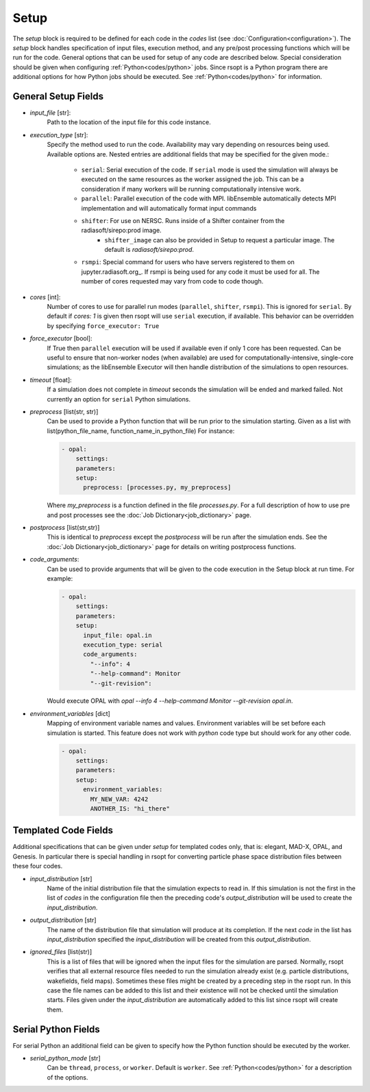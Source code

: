 .. _options_ref:

Setup
=====
The `setup` block is required to be defined for each code in the `codes` list (see :doc:`Configuration<configuration>`).
The `setup` block handles specification of input files, execution method, and any pre/post processing functions which
will be run for the code. General options that can be used for setup of any code are described below. Special
consideration should be given when configuring :ref:`Python<codes/python>` jobs. Since rsopt is a Python program there are additional options
for how Python jobs should be executed. See :ref:`Python<codes/python>` for information.


General Setup Fields
--------------------

- `input_file` [str]:
    Path to the location of the input file for this code instance.
- `execution_type` [str]:
    Specify the method used to run the code. Availability may vary depending on resources being used. Available options
    are. Nested entries are additional fields that may be specified for the given mode.:

        * ``serial``: Serial execution of the code. If ``serial`` mode is used the simulation will always be executed on the same resources as the worker assigned the job. This can be a consideration if many workers will be running computationally intensive work.
        * ``parallel``: Parallel execution of the code with MPI. libEnsemble automatically detects MPI implementation and will automatically format input commands
        * ``shifter``: For use on NERSC. Runs inside of a Shifter container from the radiasoft/sirepo:prod image.
            - ``shifter_image`` can also be provided in Setup to request a particular image. The default is `radiasoft/sirepo:prod`.
        * ``rsmpi``: Special command for users who have servers registered to them on jupyter.radiasoft.org_. If rsmpi is being used for any code it must be used for all. The number of cores requested may vary from code to code though.

- `cores` [int]:
    Number of cores to use for parallel run modes (``parallel``, ``shifter``, ``rsmpi``). This is ignored for ``serial``.
    By default if `cores: 1` is given then rsopt will use ``serial`` execution, if available. This behavior can be
    overridden by specifying ``force_executor: True``
- `force_executor` [bool]:
    If True then ``parallel`` execution will be used if available even if only 1 core has been requested. Can be useful
    to ensure that non-worker nodes (when available) are used for computationally-intensive, single-core simulations;
    as the libEnsemble Executor will then handle distribution of the simulations to open resources.
- `timeout` [float]:
    If a simulation does not complete in `timeout` seconds the simulation will be ended and marked failed. Not currently
    an option for ``serial`` Python simulations.
- `preprocess` [list(str, str)]
    Can be used to provide a Python function that will be run prior to the simulation starting. Given as a list with
    list(python_file_name, function_name_in_python_file) For instance:

    .. code-block:: yaml

      - opal:
          settings:
          parameters:
          setup:
            preprocess: [processes.py, my_preprocess]

    Where `my_preprocess` is a function defined in the file `processes.py`. For a full description of how to use
    pre and post processes see the :doc:`Job Dictionary<job_dictionary>` page.
- `postprocess` [list(str,str)]
    This is identical to `preprocess` except the `postprocess` will be run after the simulation ends.
    See the :doc:`Job Dictionary<job_dictionary>` page for details on writing postprocess functions.
- `code_arguments`:
    Can be used to provide arguments that will be given to the code execution
    in the Setup block at run time. For example:

    .. code-block:: yaml

      - opal:
          settings:
          parameters:
          setup:
            input_file: opal.in
            execution_type: serial
            code_arguments:
              "--info": 4
              "--help-command": Monitor
              "--git-revision":

    Would execute OPAL with `opal --info 4 --help-command Monitor --git-revision  opal.in`.
- `environment_variables` [dict]
    Mapping of environment variable names and values. Environment variables will be set before each simulation is
    started. This feature does not work with `python` code type but should work for any other code.

    .. code-block:: yaml

      - opal:
          settings:
          parameters:
          setup:
            environment_variables:
              MY_NEW_VAR: 4242
              ANOTHER_IS: "hi_there"

Templated Code Fields
---------------------
Additional specifications that can be given under `setup` for templated codes only, that is: elegant, MAD-X, OPAL, and
Genesis. In particular there is special handling in rsopt for converting particle phase space distribution files between these four codes.

- `input_distribution` [str]
    Name of the initial distribution file that the simulation expects to read in. If this simulation is not the first
    in the list of `codes` in the configuration file then the preceding code's `output_distribution` will be used to
    create the `input_distribution`.
- `output_distribution` [str]
    The name of the distribution file that simulation will produce at its completion. If the next `code` in the list
    has `input_distribution` specified the `input_distribution` will be created from this `output_distribution`.
- `ignored_files` [list(str)]
    This is a list of files that will be ignored when the input files for the simulation are parsed. Normally,
    rsopt verifies that all external resource files needed to run the simulation already exist
    (e.g. particle distributions, wakefields, field maps). Sometimes these files might be created by a preceding
    step in the rsopt run. In this case the file names can be added to this list and their existence will not be checked
    until the simulation starts. Files given under the `input_distribution` are automatically added to this list since
    rsopt will create them.

Serial Python Fields
--------------------
For serial Python an additional field can be given to specify how the Python function should be executed by the worker.

- `serial_python_mode` [str]
    Can be ``thread``, ``process``, or ``worker``. Default is ``worker``. See :ref:`Python<codes/python>` for a
    description of the options.


